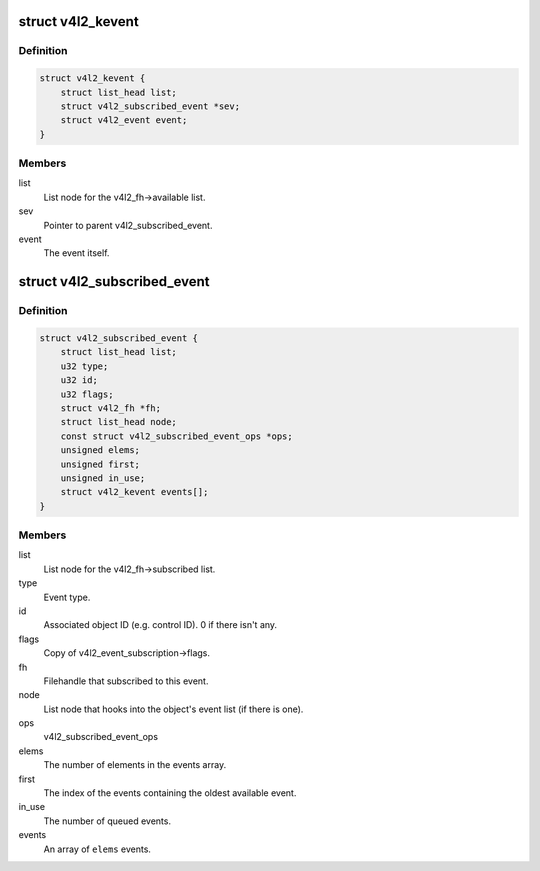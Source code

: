 .. -*- coding: utf-8; mode: rst -*-
.. src-file: include/media/v4l2-event.h

.. _`v4l2_kevent`:

struct v4l2_kevent
==================

.. c:type:: struct v4l2_kevent

    Internal kernel event struct.

.. _`v4l2_kevent.definition`:

Definition
----------

.. code-block:: c

    struct v4l2_kevent {
        struct list_head list;
        struct v4l2_subscribed_event *sev;
        struct v4l2_event event;
    }

.. _`v4l2_kevent.members`:

Members
-------

list
    List node for the v4l2_fh->available list.

sev
    Pointer to parent v4l2_subscribed_event.

event
    The event itself.

.. _`v4l2_subscribed_event`:

struct v4l2_subscribed_event
============================

.. c:type:: struct v4l2_subscribed_event

    Internal struct representing a subscribed event.

.. _`v4l2_subscribed_event.definition`:

Definition
----------

.. code-block:: c

    struct v4l2_subscribed_event {
        struct list_head list;
        u32 type;
        u32 id;
        u32 flags;
        struct v4l2_fh *fh;
        struct list_head node;
        const struct v4l2_subscribed_event_ops *ops;
        unsigned elems;
        unsigned first;
        unsigned in_use;
        struct v4l2_kevent events[];
    }

.. _`v4l2_subscribed_event.members`:

Members
-------

list
    List node for the v4l2_fh->subscribed list.

type
    Event type.

id
    Associated object ID (e.g. control ID). 0 if there isn't any.

flags
    Copy of v4l2_event_subscription->flags.

fh
    Filehandle that subscribed to this event.

node
    List node that hooks into the object's event list (if there is one).

ops
    v4l2_subscribed_event_ops

elems
    The number of elements in the events array.

first
    The index of the events containing the oldest available event.

in_use
    The number of queued events.

events
    An array of \ ``elems``\  events.

.. This file was automatic generated / don't edit.

